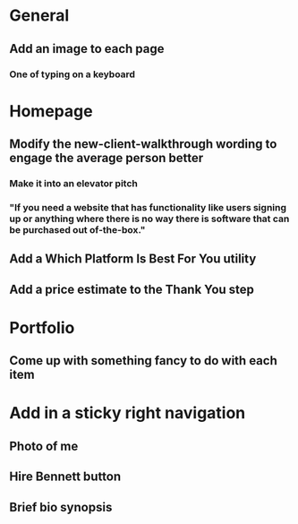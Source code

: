 * General
** Add an image to each page
*** One of typing on a keyboard
* Homepage
** Modify the new-client-walkthrough wording to engage the average person better
*** Make it into an elevator pitch
*** "If you need a website that has functionality like users signing up or anything where there is no way there is software that can be purchased out of-the-box."
** Add a Which Platform Is Best For You utility
** Add a price estimate to the Thank You step
* Portfolio
** Come up with something fancy to do with each item
* Add in a sticky right navigation
** Photo of me
** Hire Bennett button
** Brief bio synopsis
